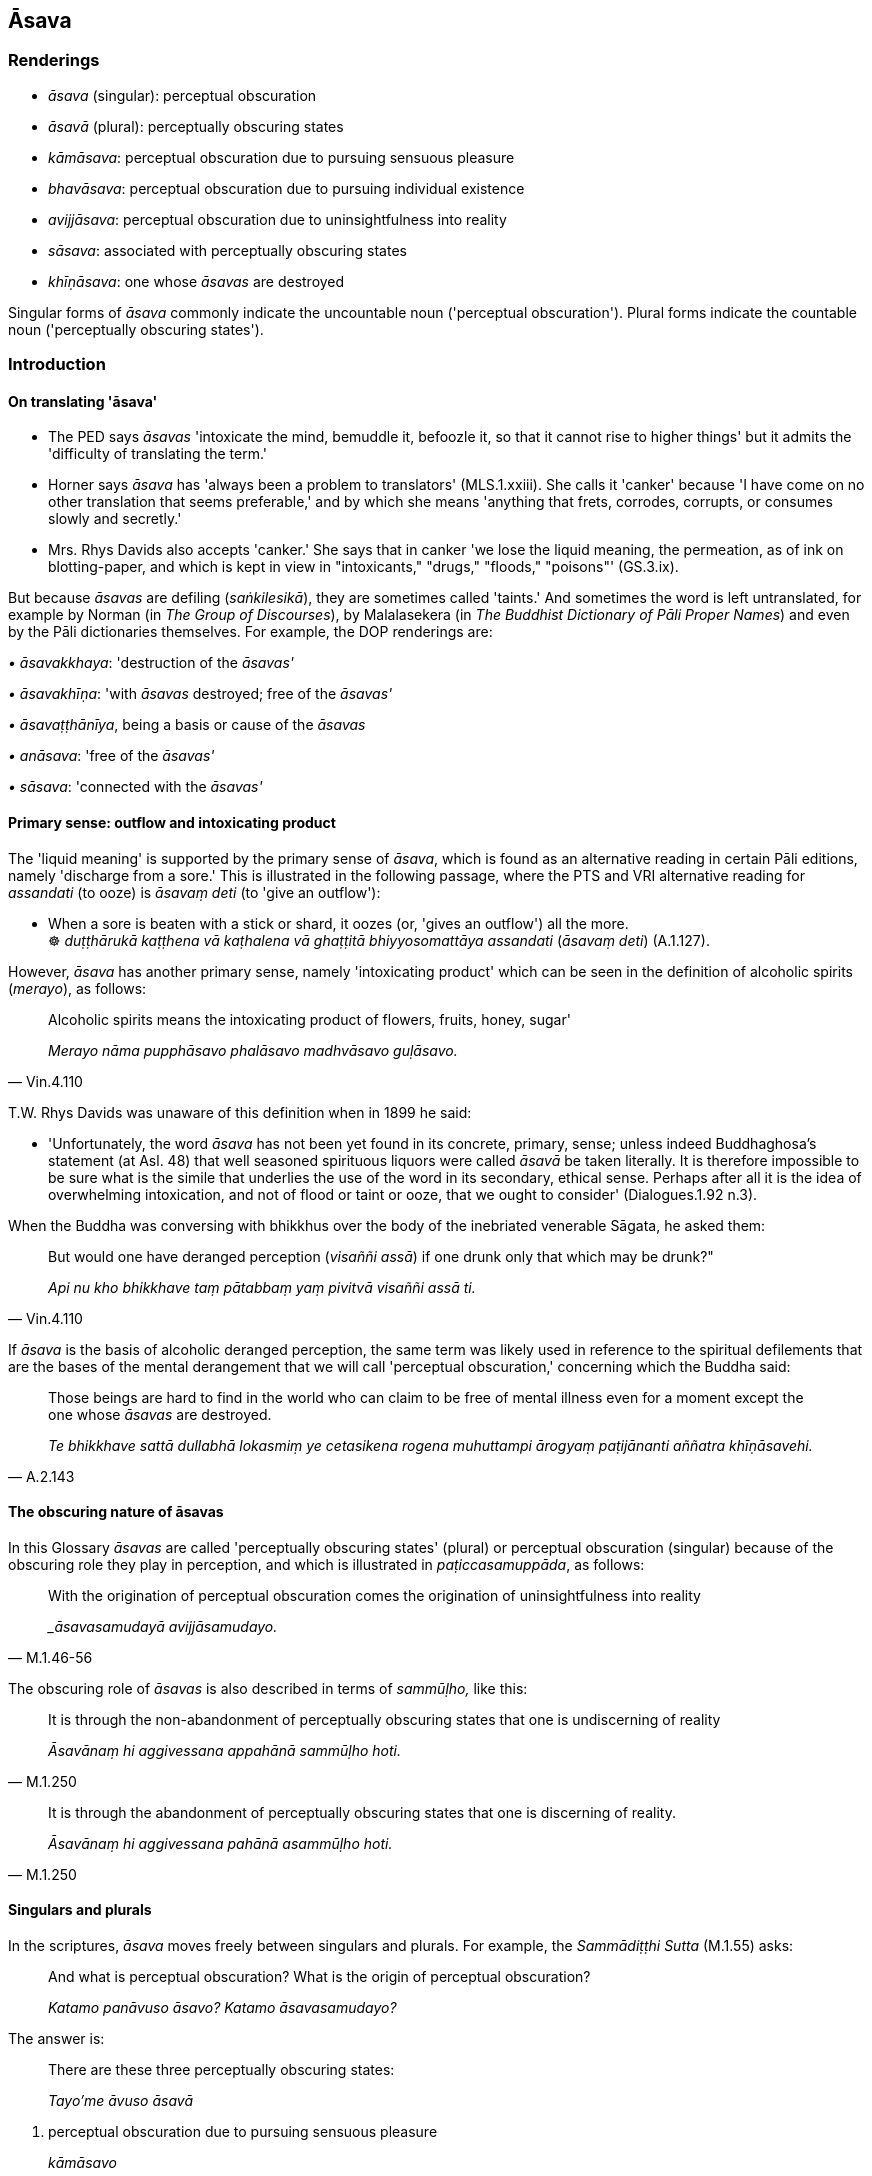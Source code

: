 == Āsava

=== Renderings

- _āsava_ (singular): perceptual obscuration

- _āsavā_ (plural): perceptually obscuring states

- _kāmāsava_: perceptual obscuration due to pursuing sensuous pleasure

- _bhavāsava_: perceptual obscuration due to pursuing individual existence

- _avijjāsava_: perceptual obscuration due to uninsightfulness into reality

- _sāsava_: associated with perceptually obscuring states

- _khīṇāsava_: one whose _āsavas_ are destroyed

Singular forms of _āsava_ commonly indicate the uncountable noun ('perceptual 
obscuration'). Plural forms indicate the countable noun ('perceptually 
obscuring states').

=== Introduction

==== On translating 'āsava'

- The PED says _āsavas_ 'intoxicate the mind, bemuddle it, befoozle it, so 
that it cannot rise to higher things' but it admits the 'difficulty of 
translating the term.'

- Horner says _āsava_ has 'always been a problem to translators' 
(MLS.1.xxiii). She calls it 'canker' because 'I have come on no other 
translation that seems preferable,' and by which she means 'anything that 
frets, corrodes, corrupts, or consumes slowly and secretly.'

- Mrs. Rhys Davids also accepts 'canker.' She says that in canker 'we lose the 
liquid meaning, the permeation, as of ink on blotting-paper, and which is kept 
in view in "intoxicants," "drugs," "floods," "poisons"' (GS.3.ix).

But because _āsavas_ are defiling (_saṅkilesikā_), they are sometimes 
called 'taints.' And sometimes the word is left untranslated, for example by 
Norman (in _The Group of Discourses_), by Malalasekera (in _The Buddhist 
Dictionary of Pāli Proper Names_) and even by the Pāli dictionaries 
themselves. For example, the DOP renderings are:

_• āsavakkhaya_: 'destruction of the _āsavas'_

_• āsavakhīṇa_: 'with _āsavas_ destroyed; free of the _āsavas'_

_• āsavaṭṭhānīya_, being a basis or cause of the _āsavas_

_• anāsava_: 'free of the _āsavas'_

_• sāsava_: 'connected with the _āsavas'_

==== Primary sense: outflow and intoxicating product

The 'liquid meaning' is supported by the primary sense of _āsava_, which is 
found as an alternative reading in certain Pāli editions, namely 'discharge 
from a sore.' This is illustrated in the following passage, where the PTS and 
VRI alternative reading for _assandati_ (to ooze) is _āsavaṃ deti_ (to 'give 
an outflow'):

• When a sore is beaten with a stick or shard, it oozes (or, 'gives an 
outflow') all the more. +
☸ _duṭṭhārukā kaṭṭhena vā kaṭhalena vā ghaṭṭitā 
bhiyyosomattāya assandati_ (_āsavaṃ deti_) (A.1.127).

However, _āsava_ has another primary sense, namely 'intoxicating product' 
which can be seen in the definition of alcoholic spirits (_merayo_), as follows:

[quote, Vin.4.110]
____
Alcoholic spirits means the intoxicating product of flowers, fruits, honey, 
sugar'

_Merayo nāma pupphāsavo phalāsavo madhvāsavo guḷāsavo._
____

T.W. Rhys Davids was unaware of this definition when in 1899 he said:

- 'Unfortunately, the word _āsava_ has not been yet found in its concrete, 
primary, sense; unless indeed Buddhaghosa's statement (at Asl. 48) that well 
seasoned spirituous liquors were called _āsavā_ be taken literally. It is 
therefore impossible to be sure what is the simile that underlies the use of 
the word in its secondary, ethical sense. Perhaps after all it is the idea of 
overwhelming intoxication, and not of flood or taint or ooze, that we ought to 
consider' (Dialogues.1.92 n.3).

When the Buddha was conversing with bhikkhus over the body of the inebriated 
venerable Sāgata, he asked them:

[quote, Vin.4.110]
____
But would one have deranged perception (_visaññi assā_) if one drunk only 
that which may be drunk?"

_Api nu kho bhikkhave taṃ pātabbaṃ yaṃ pivitvā visaññi assā ti._
____

If _āsava_ is the basis of alcoholic deranged perception, the same term was 
likely used in reference to the spiritual defilements that are the bases of the 
mental derangement that we will call 'perceptual obscuration,' concerning which 
the Buddha said:

[quote, A.2.143]
____
Those beings are hard to find in the world who can claim to be free of mental 
illness even for a moment except the one whose _āsavas_ are destroyed.

_Te bhikkhave sattā dullabhā lokasmiṃ ye cetasikena rogena muhuttampi 
ārogyaṃ paṭijānanti aññatra khīṇāsavehi._
____

==== The obscuring nature of āsavas

In this Glossary _āsavas_ are called 'perceptually obscuring states' (plural) 
or perceptual obscuration (singular) because of the obscuring role they play in 
perception, and which is illustrated in _paṭiccasamuppāda_, as follows:

[quote, M.1.46-56]
____
With the origination of perceptual obscuration comes the origination of 
uninsightfulness into reality

__āsavasamudayā avijjāsamudayo._
____

The obscuring role of _āsavas_ is also described in terms of _sammūḷho,_ 
like this:

[quote, M.1.250]
____
It is through the non-abandonment of perceptually obscuring states that one is 
undiscerning of reality

_Āsavānaṃ hi aggivessana appahānā sammūḷho hoti._
____

[quote, M.1.250]
____
It is through the abandonment of perceptually obscuring states that one is 
discerning of reality.

_Āsavānaṃ hi aggivessana pahānā asammūḷho hoti._
____

==== Singulars and plurals

In the scriptures, _āsava_ moves freely between singulars and plurals. For 
example, the _Sammādiṭṭhi Sutta_ (M.1.55) asks:

____
And what is perceptual obscuration? What is the origin of perceptual 
obscuration?

_Katamo panāvuso āsavo? Katamo āsavasamudayo?_
____

The answer is:

____
There are these three perceptually obscuring states:

_Tayo'me āvuso āsavā_
____

1. perceptual obscuration due to pursuing sensuous pleasure
+
****
_kāmāsavo_
****

2. perceptual obscuration due to pursuing individual existence
+
****
_bhavāsavo_
****

3. perceptual obscuration due to uninsightfulness into reality
+
****
_avijjāsavo_.
****

Horner stays true to the singular/plural, but the result is awkward, and her 
translation stumbles in the opening questions, which involve an uncountable 
noun, not a countable noun:

- 'And what, your reverences, is a canker? What the uprising of a canker?.'.. 
Your reverences, there are these three cankers: the canker of sense-pleasures, 
the canker of becoming, the canker of ignorance.'

Bodhi deals with the problem by pluralising:

- 'And what are the taints? What is the origin of the taints? There are these 
three taints: the taint of sensuous desire, the taint of being, and the taint 
of ignorance.'

But Pāli grammars do not support pluralising. This counts against most 
renderings of _āsava_ because they are unuseable without it, including: 
'intoxicants,' 'drugs,' 'floods,' 'poisons.'

==== How many āsavas?

In the scriptures there are two categories of _āsavas_:

1. A broad, undefined category which includes a wide range of defilements. The 
_pañca nīvaraṇā_ are practically part of this category. This category of 
_āsavas_ are gradually worn down from stream-entry onwards. We will discuss 
these points in due course.

2. A narrow, well-defined category which is clearly differentiated from the 
_pañca nīvaraṇā_ and occurs in the scriptures only in relation to 
arahantship. In this narrow, well-defined category there are three _āsavas_: 
_kāmāsavo bhavāsavo_ and _avijjāsavo. Diṭṭhāsavo_ is controversial. It 
occurs just once in the scriptures (at A.4.179), and in a note to this passage 
(NDB n.1649) Bodhi says the word occurs only in the Sinhala edition, not the 
Roman or Burmese editions. Furthermore, elsewhere in the Sinhala edition, 
parallel passages make no reference to _diṭṭhāsavo_. Thus the occurrence 
at A.4.179 is likely interpolative. Hence, like Bodhi, we discount it.

==== The connective in kāmāsavo, bhavāsavo, and avijjāsavo

The terms _kāmāsavo bhavāsavo_ and _avijjāsavo_ are commonly translated 
with the connective 'of.' For example, Bodhi says 'the taint of sensuality,' 
'the taint of existence' and 'the taint of ignorance.' But the scriptures say 
the connective is _paccayā_ 'due to.' For example, in the _Vappa Sutta_ 
(A.2.196-7) the Buddha divides _āsavas_ into two groups:

1. _āsavas_ which arise due to harmful conduct of body, speech, or mind 
(_kāya... vacī... manosamārambhapaccayā uppajjanti āsavā_) and which do 
not exist in one who abstains from such endeavours (_kāya... vacī... 
manosamārambhā paṭiviratassa evaṃsa te āsavā vighātapariḷāhā na 
honti_).

2. _āsavas_ which arise due to _avijjā_ (_avijjāpaccayā uppajjanti 
āsavā_) and when _avijjā_ vanishes and _vijjā_ arises (_avijjāvirāgā 
vijjuppādā_), those vexatious and anguishing _āsavas_ do not exist in him 
(_evaṃsa te āsavā vighātapariḷāhā na honti_).

==== Translating kāmāsavo, bhavāsavo, and avijjāsavo

The twofold division of the _Vappa Sutta_ should be compared to the usual 
threefold division (D.3.216), namely:

1. _kāmāsavo_

2. _bhavāsavo_

3. _avijjāsavo_

Here, _avijjāsavo_ corresponds to _avijjāpaccayā uppajjanti āsavā_, and 
_kāmāsavo_ and _bhavāsavo_ would then necessarily correspond to _kāya... 
vacī... manosamārambhapaccayā uppajjanti āsavā_ because the division is 
comprehensive_._ There are no _āsavas_ outside this twofold division. We infer 
from this that:

_• avijjāsavo_ means the _āsavo_ that arises due to _avijjā._

_• kāmāsavo_ means the _āsavo_ that arises due to endeavour by body, 
speech, or mind in relation to sensuous pleasure, which we will call 'the 
_āsava_ due to pursuing sensuous pleasure.'

_• bhavāsavo_ means the _āsavo_ that arises due to endeavour by body, 
speech, or mind in relation to states of individual existence, which we will 
call 'the _āsava_ due to pursuing individual existence.'

Because we render _āsava_ as 'perceptual obscuration,' these become:

_• avijjāsavo_: perceptual obscuration due to _avijjā._

_• kāmāsavo_: perceptual obscuration due to pursuing sensuous pleasure.'

_• bhavāsavo_: perceptual obscuration due to pursuing individual existence.

Here the sources of _āsavas_ are not themselves _āsavas_. Thus _avijjāsava_ 
does not mean the _āsava_ of _avijjā_ but the _āsava_ due to _avijjā_; and 
so on. This is in accordance with _paṭiccasamuppāda_ which says _āsava_ is 
due to _avijjā_ (_avijjāsamudayā āsavasamudayo_ (M.1.55).

We also see that _āsavas_ are either _paccayā uppajjanti āsavā_ ('_āsavas_ 
due to') or _samārambhapaccayā uppajjanti āsavā_ ('_āsavas_ due to 
pursuing') the former occurring with _avijjā_ the latter with acts of body, 
speech, and mind (_kāya... vacī... mano_).

==== Translating āsavā plural

In the cases above, _āsava_ is in the singular case, indicating a state of 
perceptual obscuration (singular) due to some condition. But in the 
_Nissāraṇīya Sutta_ (A.3.245) the _āsavas_ are _paccayā uppajjanti 
āsavā_ indicating perceptually obscuring states (plural) due to some 
condition. We have seen above that, when not associated with _avijjā, āsavas_ 
are _samārambhapaccayā uppajjanti āsavā,_ i.e. 'perceptually obscuring 
states that arise due to pursuing.' But in relation to mental factors like ill 
will or maliciousness, to have these states is to pursue them. Therefore we 
will refer to 'perceptually obscuring states that arise due to ill will or 
maliciousness' rather than 'perceptually obscuring states that arise due to 
pursuing ill will or maliciousness.' Accordingly, the _Nissāraṇīya Sutta_ 
can be translated as follows:

_• kāmapaccayā uppajjanti āsavā_: perceptually obscuring states that 
arise due to pursuing sensuous pleasure

_• vyāpādapaccayā uppajjanti āsavā_: perceptually obscuring states that 
arise due to ill will

_• vihesāpaccayā uppajjanti āsavā_: perceptually obscuring states that 
arise due to maliciousness

_• rūpapaccayā uppajjanti āsavā_: perceptually obscuring states that 
arise due to pursuing refined material states of awareness

_• sakkāyapaccayā uppajjanti āsavā_: perceptually obscuring states that 
arise due to pursuing personal identity.

==== Potaliya Sutta: paccayā uppajjanti āsavā

____
The _Potaliya Sutta_ (M.1.361) is another sutta where the connective is 
_paccayā uppajjanti_. It says that 'whereas vexatious and anguishing 
perceptually obscuring states would arise due to killing, there are no 
vexatious and anguishing perceptually obscuring states in abstaining from it.'

_ye ca pāṇātipātapaccayā uppajjeyyuṃ āsavā vighātapariḷāhā 
pāṇātipātā paṭiviratassa evaṃsa te āsavā vighātapariḷāhā na 
honti_
____

The same is said of stealing, lying, malicious speech, rapacious greed 
(_giddhilobho_), spiteful scolding (_nindāroso_), angry despair 
(_kodhūpāyāso_) and arrogance (_atimāno_). Here the words 'pursuing' is 
again redundant. To kill is to pursue killing. To be arrogant is to pursue 
arrogance.

==== Ārabhati Sutta: ārambhajā āsavā

The _Ārabhati Sutta_ (A.3.165) says _āsavas_ are 'born of.' For example, if 
someone kills and is conscience-stricken, he should be advised that 
perceptually obscuring states born of killing are found in him (_ārambhajā 
āsavā saṃvijjanti_), and perceptually obscuring states born of an uneasy 
conscience are developing (_vippaṭisārajā āsavā pavaḍḍhanti_). But to 
say that _āsavas_ are 'born of' certain conditions is the same as saying they 
are 'due to' those conditions, which is our preferred phrasing.

==== How pursuit leads to āsavas

The way that pursuit leads to _āsavas_ can be seen throughout the scriptures. 
For example:

[quote, S.5.105]
____
There is the quality of loveliness. Much improper contemplation in that 
regard is a condition that nourishes both the arising of unarisen sensuous 
hankering, and the increase and expansion of arisen sensuous hankering.

_Atthi bhikkhave subhanimittaṃ. Tattha ayoniso manasikārabahulīkāro 
ayamāhāro anuppannassa vā kāmacchandassa uppādāya uppannassa vā 
kāmacchandassa bhiyyobhāvāya vepullāya._
____

[quote, M.1.7]
____
And what are the issues that should not be contemplated that he contemplates?

_Katame ca bhikkhave dhammā na manasikaraṇīyā ye dhamme manasikaroti?_

... Whatever issues that, when he contemplates them:

... unarisen perceptual obscuration due to pursuing sensuous pleasure arises, 
and arisen perceptual obscuration due to pursuing sensuous pleasure increases

_anuppanno vā kāmāsavo uppajjati uppanno vā kāmāsavo pavaḍḍhati_

... unarisen perceptual obscuration due to pursuing individual existence 
arises, and arisen perceptual obscuration due to pursuing individual existence 
increases

_anuppanno vā bhavāsavo uppajjati uppanno vā bhavāsavo pavaḍḍhati_

... unarisen perceptual obscuration due to uninsightfulness into reality 
arises, and arisen perceptual obscuration due to uninsightfulness into reality 
increases.

_anuppanno vā avijjāsavo uppajjati uppanno vā avijjāsavo pavaḍḍhati._
____

[quote, M.1.9]
____
In this regard a bhikkhu, properly reflecting, abides with the faculty of 
sight restrained through restraint [of attraction and repulsion, through 
mindfulness]. The vexatious and anguishing perceptually obscuring states that 
would arise if he were to abide with the faculty of sight unrestrained through 
unrestraint [of attraction and repulsion, through mindfulness] do not arise for 
him when he abides with the faculty of sight restrained through restraint [of 
attraction and repulsion, through mindfulness].

_Idha bhikkhave bhikkhu paṭisaṅkhā yoniso cakkhundriyasaṃvarasaṃvuto 
viharati. Yaṃ hi'ssa bhikkhave cakkhundriyasaṃvaraṃ asaṃvutassa 
viharato uppajjeyyuṃ āsavā vighātapariḷāhā 
cakkhundriyasaṃvarasaṃvutassa viharato evaṃsa te āsavā 
vighātapariḷāhā na honti._
____

==== Sāsavo: 'associated with perceptually obscuring states'

____
Sometimes the scriptures use the term _sāsavo_, which we render as 'associated 
with perceptually obscuring states.' For example, the _Sāsava Sutta_ (A.5.242) 
says the factors of the wrong tenfold path are 'associated with perceptually 
obscuring states.'

_micchādiṭṭhi... micchāvimutti. Ayaṃ vuccati bhikkhave sāsavo dhammo_
____

____
Whereas right factors are 'free of perceptually obscuring states'

_sammādiṭṭhi... sammāvimutti. Ayaṃ vuccati bhikkhave anāsavo dhammo ti_
____

The _Sāsavadhamma Sutta_ (A.5.275) defines the issue in terms of acts, not 
path factors. It says that although unrighteous acts, like killing, are 
'associated with perceptually obscuring states' (_sāsavo dhammo_) righteous 
acts, like refraining from killing, are not (_anāsavo dhammo_).

Here, unrighteous acts include stealing, sexual misconduct, lying, malicious 
speech, harsh speech, frivolous speech, greed (_abhijjhā_), ill will 
(_vyāpādo_), and wrong view [of reality] (_micchādiṭṭhi_).

==== Sabbāsava Sutta: examples of āsavas

We will now give specific examples of āsavas. The _Sabbāsava Sutta_ (M.1.9) 
lists the first three ties to individual existence (_saṃyojanāni_):

____
the view of personal identity _

_sakkāyadiṭṭhi_
____

____
doubt [about the significance of the teaching]

_vicikicchā_
____

____
adherence to observances and practices

_sīlabbataparāmāso_
____

____
It says when the noble disciple reflects on the four noble truths these ties to 
individual existence are abandoned, and calls them 'perceptually obscuring 
states to be abandoned by seeing' (i.e. by seeing the four noble truths).

_sakkāyadiṭṭhi vicikicchā sīlabbataparāmāso. Ime vuccanti bhikkhave 
āsavā dassanā pahātabbā._
____

These three ties are therefore _āsavas_, perceptually obscuring states.

==== Chabbisodhana Sutta: examples of āsavas

The _Chabbisodhana Sutta_ (M.3.32) says an arahant may be asked in what way he 
knows and sees with regard to the six senses and their objects, that through 
being without grasping his mind is liberated [from perceptually obscuring 
states] (_imesu chasu ajjhattikabāhiresu āyatanesu anupādāya āsavehi 
cittaṃ vimuttan ti_).

He would reply that through the destruction, fading away, ending, giving up, 
and relinquishment (_khayā virāgā nirodhā cāgā paṭinissaggā_) of

- fondness (_chando_),

- attachment (_rāgo_),

- spiritually fettering delight (_nandi_),

- craving (_taṇhā_),

- clinging and grasping (_upayupādānā_),

- obstinate adherence, stubborn attachment, and identification (_cetaso 
adhiṭṭhānābhinivesānusayā_)

regarding the visual sense, visible objects, etc (_cakkhusmiṃ āvuso rūpe 
cakkhuviññāṇe cakkhuviññāṇaviññātabbesu dhammesu_) he knows that 
his mind is liberated [from perceptually obscuring states] (_vimuttaṃ me 
cittan ti pajānāmi_).

Thus fondness, attachment etc are _āsavas_, perceptually obscuring states.

==== Dutiya Bhikkhu Sutta: examples of āsavas

The Dutiya Bhikkhu Sutta (S.5.8) equates destruction of perceptually obscuring 
states to the elimination of _rāga, dosa,_ and _moha_:

____
The elimination of attachment, hatred, and undiscernment of reality: the 
destruction of perceptually obscuring states is spoken of in that way.

_rāgavinayo dosavinayo mohavinayo ti āsavānaṃ khayo tena vuccatī ti_
____

Thus _rāga, dosa,_ and _moha_ are _āsavas_, perceptually obscuring states.

==== Sabbāsava and Kuṇḍaliya Suttas: examples of āsavas

[quote, M.1.9]
____
Some examples of _āsavas_ can be derived from comparison of texts. For 
example, the _Sabbāsava Sutta_ says 'vexatious and anguishing _āsavas_ would 
arise if one were to abide with an uncontrolled faculty of sight.

_cakkhundriyasaṃvaraṃ asaṃvutassa viharato uppajjeyyuṃ āsavā 
vighātapariḷāhā._
____

The _Kuṇḍaliya Sutta_ (S.5.73) explains what those _āsavas_ are. It says 
if there is restraint of the sense faculties [from attraction and repulsion, 
through mindfulness] (_indriyasaṃvaro_) one does not long for 
(_nābhijjhati_) or get excited by (_nābhihaṃsati_) or become attached to 
(_na rāgaṃ janeti_) delightful objects, nor become disconcerted by (_na 
maṅku hoti_), daunted (_apatitthinacitto_), dejected (_adīnamanaso_) or 
unbenevolent (_avyāpannacetaso_) regarding objectionable objects.

Longing, excitement, and attachment are therefore _āsavas_, perceptually 
obscuring states. And so are disconcertedness, dauntedness, dejectedness, and 
ill will ('unbenevolence').

==== Devadattavipatti and Dutiyalokadhamma Suttas: examples of āsavas

The _Devadattavipatti Sutta_ (A.4.161) says a bhikkhu should abide continuously 
mastering (_abhibhuyya abhibhuyya vihareyya_) the eight worldly conditions 
(acquisition, loss, prestige, imprestige etc), otherwise vexatious and 
anguishing _āsavas_ will arise (_uppajjeyyuṃ āsavā vighātapariḷāhā_).

The _Dutiyalokadhamma Sutta_ (A.4.157) explains what those _āsavas_ are. It 
says that instead of reflecting on the nature of the eight worldly conditions 
(_so ca kho anicco dukkho vipariṇāmadhammo ti_), the ignorant Everyman 
welcomes (_anurujjhati_) what he likes and rejects (_paṭivirujjhati_) what he 
dislikes.

Therefore welcoming and rejecting are _āsavas_, perceptually obscuring states.

==== Sampasādaniya Sutta: examples of āsavas

The _Sampasādaniya Sutta_ (D.3.112) says the nine psychic powers, for example 
multiplying one's body, are associated with perceptually obscuring states and 
with attachment (_iddhi yā sāsavā saupadhikā_). The association of 
_sāsavā_ and _saupadhikā_ suggests the two words are associated in meaning, 
and that attachment (_upadhi_) is therefore an _āsava_, a perceptually 
obscuring state.

==== Jatukaṇṇī Sutta: examples of āsavas

The _Jatukaṇṇī Sutta_ says:

[quote, Sn.v.1100]
____
For one completely free of greed for denomination-and-bodily-form, brahman, 
there are no _āsavas_ by reason of which he would go into the power of death.

_Sabbaso nāmarūpasmiṃ vītagedhassa brāhmaṇa +
Āsavāssa na vijjanti yehi maccuvasaṃ vaje ti._
____

Greed (_gedha_) is therefore an _āsava_, a perceptually obscuring state.

==== Mahācattārīsaka Sutta: examples of āsavas

The _Mahācattārīsaka Sutta_ (M.3.72) says the eightfold path is twofold: one 
aspect is 'associated with perceptually obscuring states, that is meritorious 
and results in attachment' (_sāsavo puññabhāgiyo upadhivepakko_), the other 
aspect is not (_ariyo anāsavo_). The meaning _āsava_ here is to be found in 
the word _upadhivepakkā_, 'result in attachment.'

If _āsavas_ 'result in attachment,' then they are represented by _taṇhā_ 
because 'when there is _taṇhā_, _upadhi_ arises' (_taṇhāya sati upadhi 
hoti_ S.2.108). Therefore, as we have already noted above, _taṇhā_ is an 
_āsava_, a perceptually obscuring state.

==== Āsavakkhaya Sutta: examples of āsavas

The _Āsavakkhaya Sutta_ says:

____
'Bhikkhus, I declare that the destruction of the _āsavas_ is for one who knows 
and sees, not for one who does not know and see. Knowing and seeing what are 
the _āsavas_ destroyed?

_Jānato ahaṃ bhikkhave passato āsavānaṃ khayaṃ vadāmi no ajānato no 
apassato. Kiñca bhikkhave jānato kiṃpassato āsavānaṃ khayo hoti_
____

____
This is suffering: knowing and seeing this [according to reality] the _āsavas_ 
are destroyed.

_idaṃ dukkhan ti bhikkhave jānato passato āsavānaṃ khayo hoti_
____

____
'This is the origin of suffering': knowing and seeing this [according to 
reality] the _āsavas_ are destroyed.

_ayaṃ dukkhasamudayo ti jānato passato āsavānaṃ khayo hoti_
____

____
'This is the ending of suffering': knowing and seeing this [according to 
reality] the _āsavas_ are destroyed.

_ayaṃ dukkhanirodhoti jānato passato āsavānaṃ khayo hoti_
____

[quote, S.5.434]
____
'This is the practice leading to the ending of suffering': knowing and seeing 
this [according to reality] the _āsavas_ are destroyed.

_ayaṃ dukkhanirodhagāminī paṭipadā ti jānato passato āsavānaṃ khayo 
hoti._
____

But knowing and seeing the four noble truths involves the ending of the second 
noble truth, which must therefore be the _āsavas_ that are destroyed. 
Therefore the elements of the second noble truth are _āsavas._

The full formula of the second noble truth is:

____
It is this craving that leads to renewed states of individual existence, 
accompanied by spiritually fettering delight and attachment, taking delight in 
this and that, namely craving for sensuous pleasure, craving for states of 
individual existence, and craving for the cessation of states of individual 
existence.

_yāyaṃ taṇhā ponobhavikā nandirāgasahagatā tatra tatrābhinandinī 
seyyathīdaṃ kāmataṇhā bhavataṇhā vibhavataṇhā_
____

This formula centres on three elements: _taṇhā, nandi,_ and _rāga._ 
Therefore, as we have already noted, these three are _āsavas_, perceptually 
obscuring states.

==== Freeing oneself of āsavas: Dutiyahāliddikāni Sutta

Many suttas explain how to free oneself of the _āsavas_ using the word 
_vimutti_, which means 'liberation from the _āsavas_.' For example, the 
_Dutiyahāliddikāni Sutta_ (S.3.13) says _vimutti_ comes from the destruction 
or relinquishment of nine _āsavas_:

[quote, S.3.13]
____
Through the destruction, fading away, ending, giving up, and relinquishment of 
fondness, attachment, spiritually fettering delight, craving, clinging, 
grasping, obstinate adherence, stubborn attachment, and identification one's 
mind is said to be liberated [from perceptually obscuring states]

_yo chando yo rāgo yā nandi yā taṇhā ye upayupādānā cetaso 
adhiṭṭhānābhinivesānusayā tesaṃ khayā virāgā nirodhā cāgā 
paṭinissaggā... cittaṃ suvimuttan ti vuccati._
____

==== Freeing oneself of āsavas: Santatara Sutta

The _Santatara Sutta_ (It.62) says one is liberated from the _āsavas_ by 
attaining the ending of perception and sense impression 
(_saññāvedayitanirodhadhātu_) which in this quote is called simply 
_nirodha_:

[quote, It.62]
____
Those who profoundly understand the refined material states of awareness and 
are not stuck in the immaterial states of awareness, with the ending [of 
originated phenomena], they are liberated [from perceptually obscuring states].

_ye ca rūpe pariññāya arūpesu asaṇṭhitā +
nirodhe ye vimuccanti._
____

==== Freeing oneself of āsavas: Pārileyyaka Sutta

The _Pārileyyaka Sutta_ says the _āsavas_ are immediately destroyed when one 
sees that the components of one's identity are unlasting, originated, and 
dependently arisen:

____
The ignorant Everyman considers bodily form to be the [absolute] Selfhood

_rūpaṃ attato samanupassati_
____

____
... That considering is an originated phenomenon

_yā kho pana sā bhikkhave samanupassanā saṅkhāro so_
____

____
... What is the basis, origin, object of genesis and production of that 
originated phenomenon?

_So pana saṅkhāro kinnidāno kiṃsamudayo kiñjātiko kimpabhavoti_
____

____
... When the ignorant Everyman is affected by sense impression born of 
sensation and uninsightfulness into reality, craving arises.

_avijjāsamphassajena bhikkhave vedayitena phuṭṭhassa assutavato 
puthujjanassa uppannā taṇhā_
____

____
... That originated phenomenon is born from that

_tatojo so saṅkhāro_
____

____
... That originated phenomenon, that craving, that sense impression, that 
sensation, that uninsightfulness into reality is unlasting, originated, 
dependently arisen.

_sopi kho saṅkhāro... taṇhā... vedanā... phasso... avijjā aniccā 
saṅkhatā paṭiccasamuppannā_
____

[quote, S.3.96]
____
... When one knows and sees this, there is the immediate destruction of 
perceptually obscuring states

_anantarā āsavānaṃ khayo hoti._
____

==== Freeing oneself of āsavas: Sabbāsava Sutta

Given the wide-ranging nature of perceptually obscuring states it is no wonder 
that they must be overcome by a range of different methods. This is the subject 
of the _Sabbāsava Sutta_, which says perceptually obscuring states are 
abandoned in seven ways:

1. Contemplating issues that should be contemplated and not contemplating 
issues that should not be contemplated
+
****
_(Sutavā ariyasāvako) ye dhammā na manasikaraṇīyā te dhamme na 
manasikaroti ye dhammā manasikaraṇīyā te dhamme manasikaroti._
****

2. Abiding with the faculty of sight... faculty of mental cognisance restrained 
through restraint [of attraction and repulsion, through mindfulness].
+
****
_bhikkhu paṭisaṅkhā yoniso cakkhundriyasaṃvarasaṃvuto... 
manindriyasaṃvarasaṃvuto viharati_
****

3. Using the robe, almsfood, abode, therapeutic requisites, properly reflecting.
+
****
_bhikkhu paṭisaṅkhā yoniso cīvaraṃ... 
gilānapaccayabhesajjaparikkhāraṃ paṭisevati_
****

4. Enduring cold, heat... Enduring bodily sense impressions that are 
unpleasant, acute, sharp, piercing, displeasing, objectionable, and 
life-threatening.
+
****
_bhikkhu paṭisaṅkhā yoniso khamo hoti... uppannānaṃ sārīrikānaṃ 
vedanānaṃ dukkhānaṃ tibbānaṃ kharānaṃ kaṭukānaṃ asātānaṃ 
amanāpānaṃ pāṇaharānaṃ adhivāsakajātiko hoti._
****

5. Avoiding wild elephants and horses... and unsuitable seats, unsuitable alms 
resorts, and unvirtuous friends that would make one's knowledgeable companions 
in the religious life suspect one of unvirtuous ways of conduct
+
****
_bhikkhu paṭisaṅkhā yoniso caṇḍaṃ hatthiṃ parivajjeti... 
Yathārūpe anāsane nisinnaṃ yathārūpe agocare carantaṃ yathārūpe 
pāpake mitte bhajantaṃ viññū sabrahmacārī pāpakesu ṭhānesu 
okappeyyuṃ._
****

6. Not tolerating arisen sensuous, unbenevolent or malicious thoughts.
+
****
_bhikkhu paṭisaṅkhā yoniso uppannaṃ kāmavitakkaṃ... 
vyāpādavitakkaṃ... vihiṃsāvitakkaṃ nādhivāseti_
****

7. Developing the enlightenment factor of mindfulness... the enlightenment 
factor of detached awareness.
+
****
_bhikkhu paṭisaṅkhā yoniso satisambojjhaṅgaṃ... upekkhā 
sambojjhaṅgaṃ bhāveti_ (M.1.7).
****

==== Destruction of āsavas starts at stream-entry

Although _āsavakkhaya_ is prominently associated with arahantship, _āsavas_ 
are in fact destroyed from stream-entry onwards. The three types of individuals 
who are at least stream-enterers but not arahants are called _kāyasakkhī, 
diṭṭhappatto,_ and _saddhāvimutto._ The _Kīṭāgiri Sutta_ (M.1.438) 
says that for each of these individuals some of his perceptually obscuring 
states are destroyed (_ekacce āsavā parikkhīṇā honti_). But before 
stream-entry, no perceptually obscuring states are destroyed (_āsavā 
aparikkhīṇā honti_, M.1.479). We will show below that these _āsavas_ are 
otherwise known as _saṃyojanāni_ i.e. ties to individual existence.

==== Destruction of āsavas: gradual process

Although many suttas say the _āsavas_ are destroyed just before arahantship, 
the _Uposatha Sutta_ (S.3.155) says destroying the _āsavas_ is a more gradual 
process. The sutta compares the wearing away of _āsavas_ to the wearing away 
of an adze handle. It says when a carpenter looks at the handle of his adze, he 
sees the impressions of his fingers and his thumb, but he does not know how 
much of the handle wore away that day, or how much on previous days. He only 
knows that when the handle is worn away, that it has worn away.

Likewise, when a bhikkhu abides devoted to spiritual development, no such 
knowledge occurs to him that so much of his _āsavas_ were destroyed that day, 
or so much on previous days, yet when they are destroyed, the knowledge occurs 
to him that they have been destroyed (_ettakaṃ vata me ajja āsavānaṃ 
khīṇaṃ ettakaṃ hiyyo ettakaṃ pare ti. Atha khvassa khīṇe 
khīṇaṃtveva ñāṇaṃ hoti_). According to this, destroying the 
_āsavas_ is a gradual, barely perceptible process.

==== Pañca nīvaraṇā: not āsavas

The _Upakkilesa Sutta_ says that to overcome the _āsavas_ one must first 
suppress the _pañca nīvaraṇā_:

[quote, A.3.16-17]
____
When one's mind is free of these five defilements, it is pliable and workable 
and radiant, not brittle, but is properly collected for the destruction of 
perceptually obscuring states.

_Yato ca kho bhikkhave cittaṃ imehi pañcahi upakkilesehi vippamuttaṃ hoti 
taṃ hoti cittaṃ mudu ca kammaniyañca pabhassarañca na ca pabhaṅgu 
sammāsamādhīyati āsavānaṃ khayāya._
____

This implies that the _pañca nīvaraṇā_ are different from _āsavas_.

==== Pañca nīvaraṇā: are practically āsavas

But the _nīvaraṇas_ and _āsavas_ have much in common, and although 
differentiating them is technically justifed, it is problematic to do so, 
because of their similarlty. For example:

1. Both are defiling and weakening of penetrative discernment:
+
[quote, M.1.250]
____
Him I call undiscerning of reality, Aggivessana, who has not abandoned 
perceptually obscuring states that are defiling... For it is through the 
non-abandonment of perceptually obscuring states that one is undiscerning of 
reality.

_Yassa kassaci aggivessana ye āsavā saṅkilesikā... appahīnā tamahaṃ 
sammūḷho ti vadāmi. Āsavānaṃ hi aggivessana appahānā sammūḷho 
hoti._
____
+
[quote, S.5.95]
____
Sensuous hankering (and each of the _nīvaraṇas_) is a spiritual obstruction, 
a spiritual hindrance, a spiritual defilement, a weakener of penetrative 
discernment.

_kāmacchando āvaraṇo nīvaraṇo cetaso upakkileso paññāya 
dubbalīkaraṇo._
____

2. Both _nīvaraṇas_ and _āsavas_ are productive of _avijjā_:
+
[quote, M.1.46-56]
____
With the origination of perceptual obscuration comes the origination of 
uninsightfulness into reality

_āsavasamudayā avijjāsamudayo._
____
+
[quote, A.5.116]
____
What is the condition that nourishes uninsightfulness into reality? The five 
hindrances, one should reply._

_ko cāhāro avijjāya? Pañca nīvaraṇā tissa vacanīyaṃ._
____

3. In our analysis above, certain factors found to be _āsavas_ are also 
_nīvaraṇas_. For example, the first of the _nīvaraṇas_ is _kāmacchanda_; 
and we have shown above that _chanda_ is an _āsava_. The fifth of the 
_nīvaraṇas_ is _vicikicchā_, which we have shown above is also an _āsava_.

4. The other three _nīvaraṇas_ are linked to _āsava_ via _vimutta_. We have 
shown in the Vimutta section that _vimutta_ means 'liberated from _āsavas_.' 
The third and fourth of the _nīvaraṇas_ are _thīnamiddhaṃ_ and _uddhacca 
kukkucca_. These are treated like _āsavas_ in this quote:
+
[quote, S.5.76-7]
____
My mind is [temporarily] liberated [from perceptually obscuring states]. I have 
abolished lethargy and torpor and thoroughly dispelled restlessness and 
anxiety. My energy is aroused. I pay attention as a matter of vital concern, 
not sluggishly.

_cittañca me suvimuttaṃ thīnamiddhañca me susamūhataṃ. Uddhacca 
kukkuccañca me suppaṭivinītaṃ. Āraddhañca me viriyaṃ aṭṭhikatvā 
manasikaromi no ca līnan ti._
____
+
The second _nīvaraṇa_ is ill will, and this is shown to be an _āsava_ via 
_cetovimutta_:
+
[quote, D.3.248]
____
If the liberation [from perceptually obscuring states] through [unlimited, 
all-encompassing] goodwill is developed and cultivated, it is impossible, out 
of the question, that ill will would plague your mind.

_Aṭṭhānametaṃ āvuso anavakāso yaṃ mettāya cetovimuttiyā 
bhāvitāya bahulīkatāya... atha ca panassa vyāpādo cittaṃ pariyādāya 
ṭhassatī ti._
____

==== Temporary and unshakeable liberation from _āsava_

That _āsavas_ once destroyed do not return is proven by the stream-enterer's 
situation. Some of his _āsavas_ are destroyed (_ekacce āsavā parikkhīṇā 
honti_ M.1.438) and the rest will certainly follow because he does not take an 
eighth [human] existence even if very negligently applied [to the practice] 
(_kiñcāpi te honti bhusaṃ pamattā na te bhavaṃ aṭṭhamamādiyanti_). 
This, therefore, is a feature of some _āsavas_: once destroyed, they do not 
return, even in succeeding lives.

But other _āsavas_ are liable to return. This is implied in these two quotes, 
because _cetovimutti_ means liberation from the _āsavas_:

[quote, S.4.297]
____
To whatever extent there are unlimited liberations from perceptually 
obscuring states, the unshakeable liberation [from perceptually obscuring 
states] is declared the chief among them.

_yāvatā kho bhante appamāṇā cetovimuttiyo akuppā tāsaṃ cetovimutti 
aggamakkhāyati._
____

If some liberations from perceptually obscuring states are 'unshakeable,' then 
others are shakeable i.e. some _āsavas_ are liable to return.

[quote, S.1.120]
____
Then Venerable Godhika, abiding diligently, vigorously, and resolutely 
applied [to the practice] attained temporary liberation [from perceptually 
obscuring states]. But then Venerable Godhika fell away from that temporary 
liberation [from perceptually obscuring states].

_Atha kho āyasmā godhiko appamatto ātāpī pahitatto viharanto sāmayikaṃ 
cetovimuttiṃ phusi. Atha kho āyasmā godhiko tāya sāmayikāya 
cetovimuttiyā parihāyi._
____

So, some _āsavas_ are liable to return. These quotes therefore show that 
liberation from the _āsavas_ is not necessarily unshakeable. The same point is 
seen in the _Sabbāsava Sutta_, which describes various modes of behaviour in 
which _āsavas_ might arise, and if these modes of behaviour are avoided, then 
those _āsavas_ do not exist. For example:

[quote, M.1.11]
____
In this regard a bhikkhu, properly reflecting, does not tolerate an arisen 
sensuous thought. He abandons it, dispels it, puts an end to it, eradicates it.

_Idha bhikkhave bhikkhu paṭisaṅkhā yoniso uppannaṃ kāmavitakkaṃ 
nādhivāseti pajahati vinodeti vyantīkaroti. Anabhāvaṃ gameti._

... The vexatious and anguishing _āsavas_ that would arise if he were not to 
dispel these things do not arise for him when he dispels them.

_Yaṃ hissa bhikkhave avinodayato uppajjeyyuṃ āsavā vighātapariḷāhā. 
Vinodayato evaṃsa te āsavā vighātapariḷāhā na honti._
____

According to this, _āsavas_ may or may not arise according to the standard of 
one's practice. So even if they disappear, they may later reappear.

This contradiction of reappearing versus non-reappearing _āsavas_ stems from 
the two categories of āsavas mentioned above, firstly, the broad, undefined 
category which practically includes the _pañca nīvaraṇā_, and secondly, 
the narrow, well-defined category which does not. _Āsavas_ that are liable to 
reappear belong to the former category, whereas it seems that _āsavas_ which 
are removed permanently are otherwise called _saṃyojanāni,_ i.e. the ties to 
individual existence. We have already seen that the first three such ties are 
specifically called _āsavas_. These and the other seven ties to individual 
existence fall into two groups, as follows:

[quote, S.5.61-62]
____
There are these five ties to individual existence in the low plane of 
existence

_Pañcimāni bhikkhave orambhāgiyāni saṃyojanāni. Katamāni pañca:_

view of personal identity

_sakkāyadiṭṭhi_

doubt [about the significance of the teaching]

_vicikicchā_

adherence to observances and practices

_sīlabbataparāmāso_

sensuous hankering

_kāmacchando_

ill will

_vyāpādo._
____

[quote, S.5.61-62]
____
There are these five ties to individual existence in the middle and high 
planes of existence. What five?

_pañcimāni bhikkhave uddhambhāgiyāni saṃyojanāni. katamāni pañca?_

attachment to the refined material states of awareness

_rūparāgo_

attachment to immaterial states of awareness

_arūparāgo_

self-centredness

_māno_

vanity

_uddhaccaṃ_

uninsightfulness into reality

_avijjā._
____

==== Āsavas and rebirth

That __āsava__s play an important role in rebirth is evident in these quotes:

1. Perceptually obscuring states that are defiling, and which lead to renewed 
states of individual existence, suffering, unpleasant karmic consequences, and 
future birth, old age, and death;
+
****
_ye āsavā saṅkilesikā ponobhavikā sadarā dukkhavipākā āyatiṃ 
jātijarāmaraṇīyā_ (M.1.250).
****

2. 'Those perceptually obscuring states through which I might have become a 
deva... a heavenly musician... a deity... a human being have been abandoned by 
me, chopped down at the root, completely and irreversibly destroyed.'
+
****
_Yesaṃ kho ahaṃ brāhmaṇa āsavānaṃ appahīṇattā devo... 
gandhabbo... yakkho... manusso bhaveyyaṃ te me āsavā pahīṇā 
ucchinnamūlā tālāvatthukatā anabhāvakatā āyatiṃ anuppādadhammā_ 
(A.2.38).
****

3. What is the variety in perceptually obscuring states?
+
****
_Katamā ca bhikkhave āsavānaṃ vemattatā_
****

[quote, A.3.414]
____
... There are perceptually obscuring states leading to hell, to the animal 
realm, to the realm of ghosts, to the human realm, and to the heavenly realms.

_atthi bhikkhave āsavā nirayagāminiyā... tiracchānayonigāminiyā... 
pettivisayagāminiyā... manussalokagāminiyā... devalokagāminiyā... ayaṃ 
vuccati bhikkhave āsavānaṃ vemattatā._
____

==== Āsavas and unpleasant karmic consequences

_Āsavas_ lead to renewed states of individual existence, suffering, unpleasant 
karmic consequences (_āsavā saṅkilesikā ponobhavikā sadarā 
dukkhavipākā_ M.1.250). This can be illustrated with the following quotes 
concerning _taṇhā_, which we have said above is an _āsava_.

[quote, M.1.507-8]
____
The more such beings pursue sensuous pleasure the more their craving for 
sensuous pleasure increases and the more they are tormented by sensuous passion

_Yathā yathā kho māgandiya sattā kāmesu avītarāgā kāmataṇhāhi 
khajjamānā kāmapariḷāhena pariḍayhamānā kāme paṭisevanti tathā 
tathā tesaṃ sattānaṃ kāmataṇhā ceva pavaḍḍhati kāmapariḷāhena 
ca pariḍayhanti.._
____

• For one who abides attached, tethered [to individual existence], 
undiscerning of reality, contemplating sweetness, the five grasped aggregates 
are heaped up in the future. Craving that leads to renewed states of individual 
existence, accompanied by spiritually fettering delight and attachment, taking 
delight in this and that, grows. +
_Tassa sārattassa saṃyuttassa sammūḷhassa assādānupassino viharato 
āyatiṃ pañcupādānakkhandhā upacayaṃ gacchanti. Taṇhā cassa 
ponobhavikā nandirāgasahagatā tatra tatrābhinandinī sā cassa 
pavaḍḍhati._

• ... One's physical and psychological sufferings, torments, and anguishes 
increase. +
_Tassa kāyikāpi darathā pavaḍḍhanti cetasikāpi darathā pavaḍḍhanti 
kayikāpi santāpā pavaḍḍhanti cetasikāpi santāpā pavaḍḍhanti 
kāyikāpi pariḷāhā pavaḍḍhanti cetasikāpi pariḷāhā 
pavaḍḍhanti_

• ... One experiences physical and psychological unpleasantness +
_so kāyadukkhampi cetodukkhampi paṭisaṃvedeti_ (M.3.287).

=== Illustrations

.Illustration
====
āsavā

perceptually obscuring states
====

____
In seeing a visible object with mindfulness muddled, focusing on the agreeable 
aspect, one experiences it with a mind of attachment and persists in cleaving 
to it.

_Rūpaṃ disvā sati muṭṭhā piyaṃ nimittaṃ manasikaroto +
Sārattacitto vedeti tañca ajjhosa tiṭṭhati_
____

[quote, Th.v.98; S.4.76]
____
One's perceptually obscuring states develop, the origin of individual 
existence, leading to renewed states of individual existence.

_Tassa vaḍḍhanti āsavā bhavamūlā bhavagāmino ti._
____

.Illustration
====
āsavānaṃ

perceptually obscuring states
====

____
This, bhikkhu, is a designation for the Untroubled: the elimination of 
attachment, hatred, and undiscernment of reality.

_Nibbānadhātuyā kho etaṃ bhikkhu adhivacanaṃ rāgavinayo dosavinayo 
mohavinayoti._
____

[quote, S.5.8]
____
The destruction of perceptually obscuring states is spoken of in that way.

_Āsavānaṃ khayo tena vuccatī ti._
____

.Illustration
====
sāsavo

perceptually obscuring states
====

[quote, D.3.272]
____
One thing to be profoundly understood: sensation associated with perceptually 
obscuring states is productive of grasping.

_Katamo eko dhammo pariññeyyo? Phasso sāsavo upādāniyo._
____

.Illustration
====
sāsavaṃ

associated with perceptually obscuring states
====

____
Whatever bodily form there is, past, future, or present, internal or external, 
gross or subtle, inferior or sublime, far or near,

_yaṃ kiñci bhikkhave rūpaṃ atītānāgatapaccuppannaṃ ajjhattaṃ vā 
bahiddhā vā oḷārikaṃ vā sukhumaṃ vā hīnaṃ vā paṇītaṃ vā 
yaṃ dūre santike vā_
____

____
associated with perceptually obscuring states

_sāsavaṃ_
____

____
and productive of grasping

_upādāniyaṃ_
____

[quote, S.3.47]
____
this is called the aggregate of grasped bodily form

_ayaṃ vuccati rūpūpādānakkhandho._
____

.Illustration
====
āsavesu

perceptually obscuring states
====

____
And what is diligence [in the practice]?

_Katamo ca bhikkhave appamādo_
____

[quote, S.5.232]
____
In this regard a bhikkhu protects the mind against perceptually obscuring 
states and against states associated with perceptually obscuring states.

_Idha bhikkhave bhikkhu cittaṃ rakkhati āsavesu ca sāsavesu ca dhammesu._
____

.Illustration
====
āsavā

perceptually obscuring states
====

____
And what are the perceptually obscuring states to be abandoned by enduring?

_Katame ca bhikkhave āsavā adhivāsanā pahātabbā?_
____

____
In this regard a bhikkhu, properly reflecting, endures cold, heat, hunger, and 
thirst; the touch of horseflies, mosquitoes, wind, sun, and snakes. He endures 
ill-spoken, unwelcome words and arisen bodily sense impressions that are 
unpleasant, acute, sharp, piercing, displeasing, objectionable, and 
life-threatening.

_Idha bhikkhave bhikkhu paṭisaṅkhā yoniso khamo hoti sītassa uṇhassa 
jighacchāya pipāsāya ḍaṃsamakasavātātapasiriṃsapasamphassānaṃ 
duruttānaṃ durāgatānaṃ vacanapathānaṃ uppannānaṃ sārīrikānaṃ 
vedanānaṃ dukkhānaṃ tibbānaṃ kharānaṃ kaṭukānaṃ asātānaṃ 
amanāpānaṃ pāṇaharānaṃ adhivāsakajātiko hoti._
____

____
The vexatious and anguishing perceptually obscuring states that would arise if 
he were not to endure these things do not arise for him when he endures them.

_Yaṃ hissa bhikkhave anadhivāsayato uppajjeyyuṃ āsavā 
vighātapariḷāhā adhivāsayato evaṃsa te āsavā vighātapariḷāhā na 
honti._
____

[quote, M.1.10]
____
These are called the perceptually obscuring states to be abandoned by enduring.

_Ime vuccanti bhikkhave āsavā adhivāsanā pahātabbā._
____

.Illustration
====
āsavānaṃ

perceptually obscuring states
====

____
Five things developed and cultivated lead to the destruction of perceptually 
obscuring states:

__āsavānaṃ khayāya saṃvattanti_
____

In this regard a bhikkhu is one who

____
abides contemplating the unloveliness of the body

_asubhānupassī kāye viharati._
____

____
perceives the loathsome nature of digestion.

__āhāre paṭikkūlasaññī._
____

____
perceives disgust for the whole world [of phenomena].

_sabbaloke anabhiratasaññī._
____

____
contemplates the unlastingness of all originated phenomena.

_sabbasaṅkhāresu aniccānupassī._
____

[quote, A.3.83]
____
and for whom the perception of [the ever-present possibility of] death is 
well-established within himself.

_maraṇasaññā kho panassa ajjhattaṃ sūpaṭṭhitā hoti._
____

